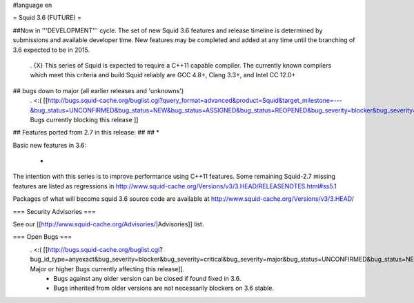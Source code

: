 #language en

= Squid 3.6 (FUTURE) =

##Now in '''DEVELOPMENT''' cycle.
The set of new Squid 3.6 features and release timeline is determined by submissions and available developer time. New features may be completed and added at any time until the branching of 3.6 expected to be in 2015.

 . {X} This series of Squid is expected to require a C++11 capable compiler. The currently known compilers which meet this criteria and build Squid reliably are GCC 4.8+, Clang 3.3+, and Intel CC 12.0+

## bugs down to major (all earlier releases and 'unknowns')
 . <:( [[http://bugs.squid-cache.org/buglist.cgi?query_format=advanced&product=Squid&target_milestone=---&bug_status=UNCONFIRMED&bug_status=NEW&bug_status=ASSIGNED&bug_status=REOPENED&bug_severity=blocker&bug_severity=critical&bug_severity=major&emailtype1=substring&email1=&emailtype2=substring&email2=&bugidtype=include&order=bugs.bug_severity%2Cbugs.bug_id&chfieldto=Now&cmdtype=doit| Bugs currently blocking this release ]]

## Features ported from 2.7 in this release:
##
## * 

Basic new features in 3.6:

 * 


The intention with this series is to improve performance using C++11 features. Some remaining Squid-2.7 missing features are listed as regressions in http://www.squid-cache.org/Versions/v3/3.HEAD/RELEASENOTES.html#ss5.1

Packages of what will become squid 3.6 source code are available at
http://www.squid-cache.org/Versions/v3/3.HEAD/

=== Security Advisories ===

See our [[http://www.squid-cache.org/Advisories/|Advisories]] list.

=== Open Bugs ===
 . <:( [[http://bugs.squid-cache.org/buglist.cgi?bug_id_type=anyexact&bug_severity=blocker&bug_severity=critical&bug_severity=major&bug_status=UNCONFIRMED&bug_status=NEW&bug_status=ASSIGNED&bug_status=REOPENED&chfieldto=Now&product=Squid&query_format=advanced&columnlist=bug_severity%2Cversion%2Cop_sys%2Cshort_desc&order=version%20DESC%2Cbug_severity%2Cbug_id| Major or higher Bugs currently affecting this release]].
  * Bugs against any older version can be closed if found fixed in 3.6.
  * Bugs inherited from older versions are not necessarily blockers on 3.6 stable.
